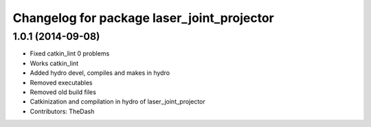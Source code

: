 ^^^^^^^^^^^^^^^^^^^^^^^^^^^^^^^^^^^^^^^^^^^
Changelog for package laser_joint_projector
^^^^^^^^^^^^^^^^^^^^^^^^^^^^^^^^^^^^^^^^^^^

1.0.1 (2014-09-08)
------------------
* Fixed catkin_lint 0 problems
* Works catkin_lint
* Added hydro devel, compiles and makes in hydro
* Removed executables
* Removed old build files
* Catkinization and compilation in hydro of laser_joint_projector
* Contributors: TheDash
